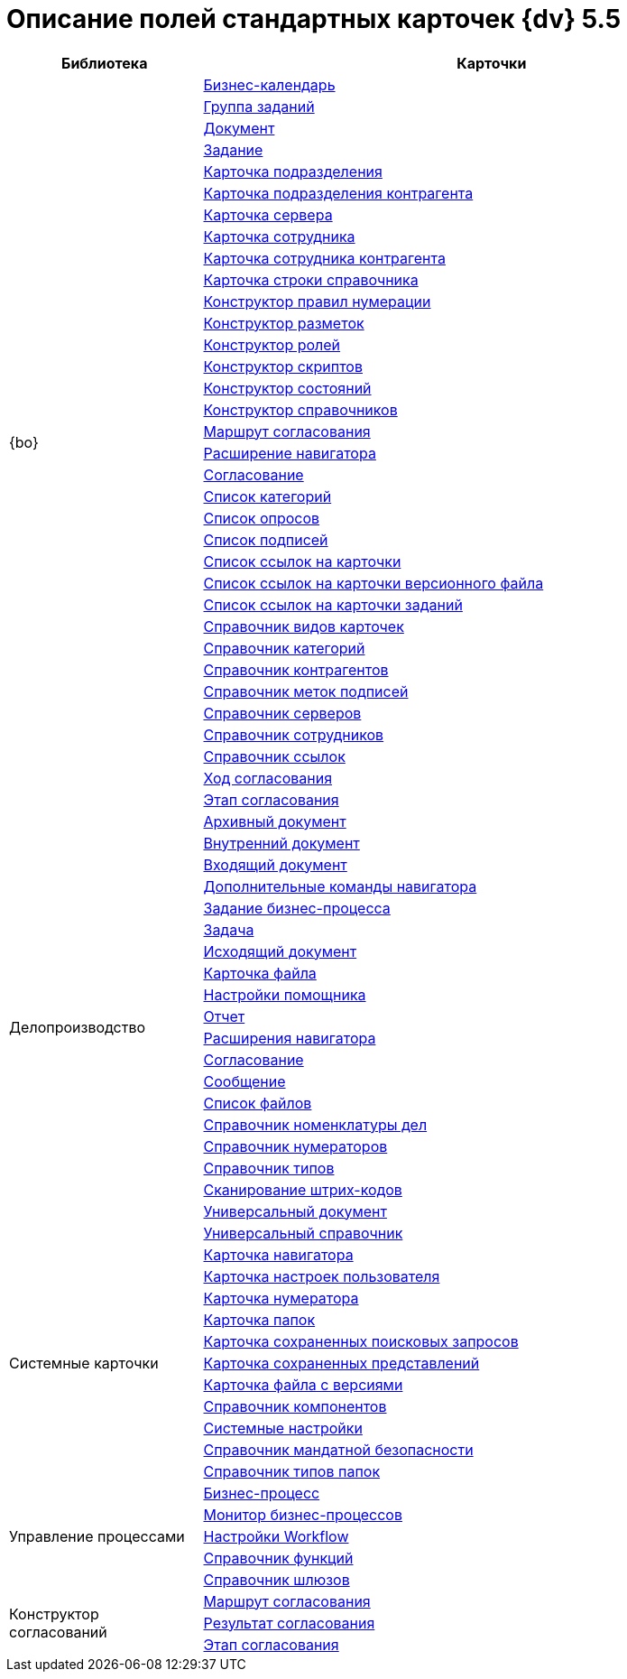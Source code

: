 = Описание полей стандартных карточек {dv} 5.5

[width="100%",cols="25%,75%",options="header"]
|===
|Библиотека |Карточки
.34+|{bo} |xref:schemas/Release/BackOffice/CardCalendar.adoc[Бизнес-календарь]
|xref:schemas/Release/BackOffice/CardTaskGroup.adoc[Группа заданий]
|xref:schemas/Release/BackOffice/CardDocument.adoc[Документ]
|xref:schemas/Release/BackOffice/CardTask.adoc[Задание]
|xref:schemas/Release/BackOffice/CardDepartment.adoc[Карточка подразделения]
|xref:schemas/Release/BackOffice/CardPartnersDepartment.adoc[Карточка подразделения контрагента]
|xref:schemas/Release/BackOffice/CardServer.adoc[Карточка сервера]
|xref:schemas/Release/BackOffice/CardEmployee.adoc[Карточка сотрудника]
|xref:schemas/Release/BackOffice/CardPartnersEmployee.adoc[Карточка сотрудника контрагента]
|xref:schemas/Release/BackOffice/CardBaseUniversalItem.adoc[Карточка строки справочника]
|xref:schemas/Release/BackOffice/RefNumerationRules.adoc[Конструктор правил нумерации]
|xref:schemas/Release/BackOffice/RefLayouts.adoc[Конструктор разметок]
|xref:schemas/Release/BackOffice/RefRoleModel.adoc[Конструктор ролей]
|xref:schemas/Release/BackOffice/RefScripting.adoc[Конструктор скриптов]
|xref:schemas/Release/BackOffice/RefStates.adoc[Конструктор состояний]
|xref:schemas/Release/BackOffice/RefBaseUniversal.adoc[Конструктор справочников]
|xref:schemas/Release/BackOffice/CardReconcilePath.adoc[Маршрут согласования]
|xref:schemas/Release/BackOffice/RefNavExtension.adoc[Расширение навигатора]
|xref:schemas/Release/BackOffice/CardReconcile.adoc[Согласование]
|xref:schemas/Release/BackOffice/CardCategoryList.adoc[Список категорий]
|xref:schemas/Release/BackOffice/CardSurveyList.adoc[Список опросов]
|xref:schemas/Release/BackOffice/CardSignatureList.adoc[Список подписей]
|xref:schemas/Release/BackOffice/CardReferenceList.adoc[Список ссылок на карточки]
|xref:schemas/Release/BackOffice/CardFileList.adoc[Список ссылок на карточки версионного файла]
|xref:schemas/Release/BackOffice/CardTaskList.adoc[Список ссылок на карточки заданий]
|xref:schemas/Release/BackOffice/RefKinds.adoc[Справочник видов карточек]
|xref:schemas/Release/BackOffice/RefCategories.adoc[Справочник категорий]
|xref:schemas/Release/BackOffice/RefPartners.adoc[Справочник контрагентов]
|xref:schemas/Release/BackOffice/RefSignatureLabels.adoc[Справочник меток подписей]
|xref:schemas/Release/BackOffice/RefServers.adoc[Справочник серверов]
|xref:schemas/Release/BackOffice/RefStaff.adoc[Справочник сотрудников]
|xref:schemas/Release/BackOffice/RefLinks.adoc[Справочник ссылок]
|xref:schemas/Release/BackOffice/CardReconcileLog.adoc[Ход согласования]
|xref:schemas/Release/BackOffice/CardReconcileStage.adoc[Этап согласования]
.20+|Делопроизводство |xref:schemas/Release/TakeOffice/CardArchive.adoc[Архивный документ]
|xref:schemas/Release/TakeOffice/CardOrd.adoc[Внутренний документ]
|xref:schemas/Release/TakeOffice/CardInc.adoc[Входящий документ]
|xref:schemas/Release/TakeOffice/NavCommands.adoc[Дополнительные команды навигатора]
|xref:schemas/Release/TakeOffice/WorkflowTask.adoc[Задание бизнес-процесса]
|xref:schemas/Release/TakeOffice/CardResolution.adoc[Задача]
|xref:schemas/Release/TakeOffice/CardOut.adoc[Исходящий документ]
|xref:schemas/Release/TakeOffice/CardFile.adoc[Карточка файла]
|xref:schemas/Release/TakeOffice/AgentSettings.adoc[Настройки помощника]
|xref:schemas/Release/TakeOffice/CardReport.adoc[Отчет]
|xref:schemas/Release/TakeOffice/NavExtensions.adoc[Расширения навигатора]
|xref:schemas/Release/TakeOffice/CardApproval.adoc[Согласование]
|xref:schemas/Release/TakeOffice/CardMessage.adoc[Сообщение]
|xref:schemas/Release/TakeOffice/FileList.adoc[Список файлов]
|xref:schemas/Release/TakeOffice/RefCases.adoc[Справочник номенклатуры дел]
|xref:schemas/Release/TakeOffice/RefNumerators.adoc[Справочник нумераторов]
|xref:schemas/Release/TakeOffice/RefTypes.adoc[Справочник типов]
|xref:schemas/Release/TakeOffice/RefBarcodeScan.adoc[Сканирование штрих-кодов]
|xref:schemas/Release/TakeOffice/CardUni.adoc[Универсальный документ]
|xref:schemas/Release/TakeOffice/RefUniversal.adoc[Универсальный справочник]
.11+|Системные карточки |xref:schemas/Release/Core/Navigator.adoc[Карточка навигатора]
|xref:schemas/Release/Core/UserProfile.adoc[Карточка настроек пользователя]
|xref:schemas/Release/Core/Numerator.adoc[Карточка нумератора]
|xref:schemas/Release/Core/Folders.adoc[Карточка папок]
|xref:schemas/Release/Core/SavedSearches.adoc[Карточка сохраненных поисковых запросов]
|xref:schemas/Release/Core/SavedViews.adoc[Карточка сохраненных представлений]
|xref:schemas/Release/Core/VersionedFile.adoc[Карточка файла с версиями]
|xref:schemas/Release/Core/RefComponents.adoc[Справочник компонентов]
|xref:schemas/Release/Core/Settings.adoc[Системные настройки]
|xref:schemas/Release/Core/MandatoryAccess.adoc[Справочник мандатной безопасности]
|xref:schemas/Release/Core/FolderTypes.adoc[Справочник типов папок]
.5+|Управление процессами |xref:schemas/Release/Workflow/Process.adoc[Бизнес-процесс]
|xref:schemas/Release/Workflow/Monitor.adoc[Монитор бизнес-процессов]
|xref:schemas/Release/Workflow/Settings.adoc[Настройки Workflow]
|xref:schemas/Release/Workflow/FunctionList.adoc[Справочник функций]
|xref:schemas/Release/Workflow/GateList.adoc[Справочник шлюзов]
.3+|Конструктор согласований |xref:schemas/Release/ApprovalDesigner/CardApprovalPath.adoc[Маршрут согласования]
|xref:schemas/Release/ApprovalDesigner/CardApprovalResult.adoc[Результат согласования]
|xref:schemas/Release/ApprovalDesigner/CardApprovalStage.adoc[Этап согласования]
|===
